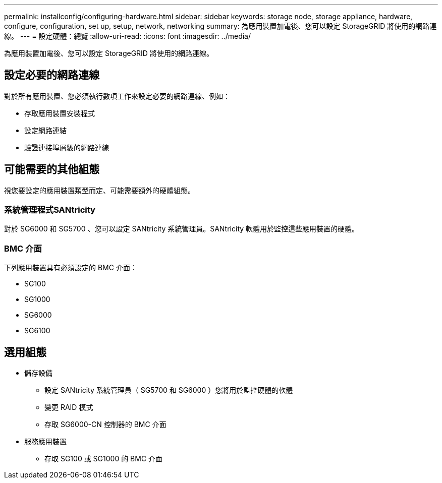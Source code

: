 ---
permalink: installconfig/configuring-hardware.html 
sidebar: sidebar 
keywords: storage node, storage appliance, hardware, configure, configuration, set up, setup, network, networking 
summary: 為應用裝置加電後、您可以設定 StorageGRID 將使用的網路連線。  
---
= 設定硬體：總覽
:allow-uri-read: 
:icons: font
:imagesdir: ../media/


[role="lead"]
為應用裝置加電後、您可以設定 StorageGRID 將使用的網路連線。



== 設定必要的網路連線

對於所有應用裝置、您必須執行數項工作來設定必要的網路連線、例如：

* 存取應用裝置安裝程式
* 設定網路連結
* 驗證連接埠層級的網路連線




== 可能需要的其他組態

視您要設定的應用裝置類型而定、可能需要額外的硬體組態。



=== 系統管理程式SANtricity

對於 SG6000 和 SG5700 、您可以設定 SANtricity 系統管理員。SANtricity 軟體用於監控這些應用裝置的硬體。



=== BMC 介面

下列應用裝置具有必須設定的 BMC 介面：

* SG100
* SG1000
* SG6000
* SG6100




== 選用組態

* 儲存設備
+
** 設定 SANtricity 系統管理員（ SG5700 和 SG6000 ）您將用於監控硬體的軟體
** 變更 RAID 模式
** 存取 SG6000-CN 控制器的 BMC 介面


* 服務應用裝置
+
** 存取 SG100 或 SG1000 的 BMC 介面



